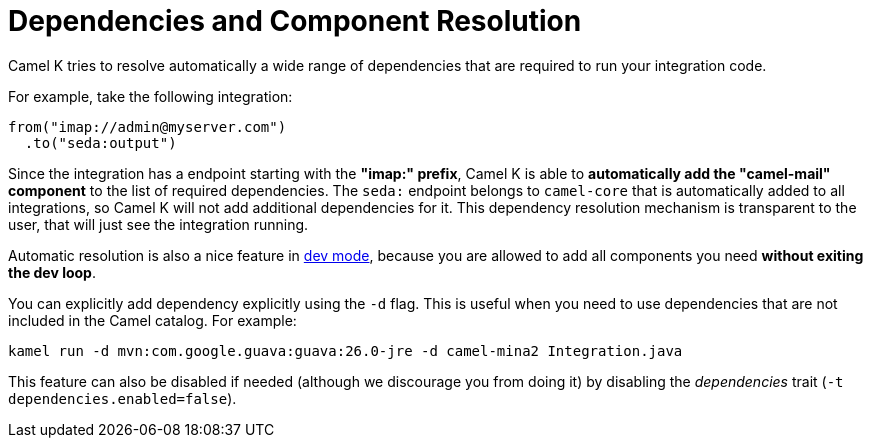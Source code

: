 = Dependencies and Component Resolution

Camel K tries to resolve automatically a wide range of dependencies that are required to run your integration code.

For example, take the following integration:

```
from("imap://admin@myserver.com")
  .to("seda:output")
```

Since the integration has a endpoint starting with the **"imap:" prefix**, Camel K is able to **automatically add the "camel-mail" component** to the list of required dependencies.
The `seda:` endpoint belongs to `camel-core` that is automatically added to all integrations, so Camel K will not add additional dependencies for it.
This dependency resolution mechanism is transparent to the user, that will just see the integration running.

Automatic resolution is also a nice feature in xref:running/dev-mode.adoc[dev mode], because you are allowed to add all components you need *without exiting the dev loop*.

You can explicitly add dependency explicitly using the `-d` flag. This is useful when you need to use dependencies that are not included in the Camel catalog. For example:

```
kamel run -d mvn:com.google.guava:guava:26.0-jre -d camel-mina2 Integration.java
```

This feature can also be disabled if needed (although we discourage you from doing it) by disabling the _dependencies_ trait (`-t dependencies.enabled=false`).
